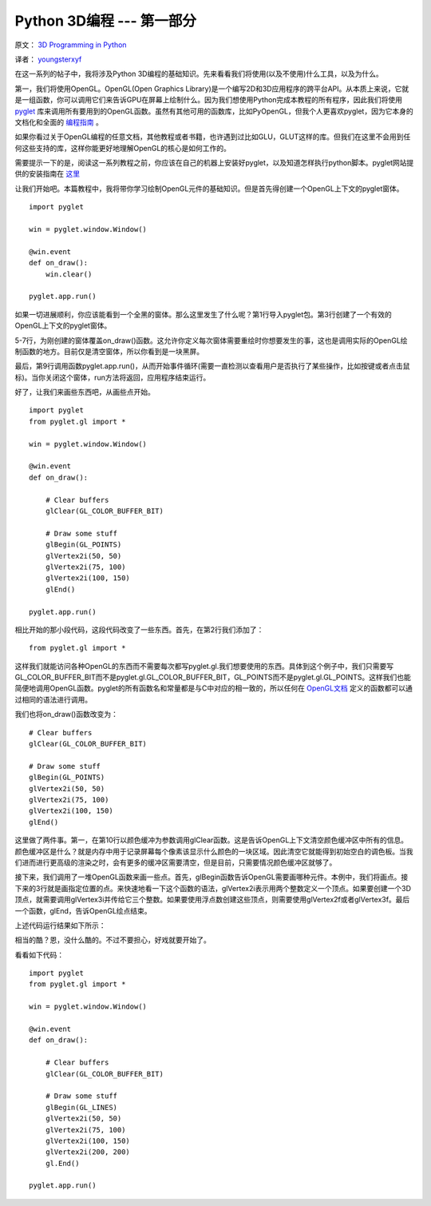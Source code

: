 Python 3D编程 --- 第一部分
===========================

原文： `3D Programming in Python <http://greendalecs.wordpress.com/>`_

译者： `youngsterxyf <http://xiayf.blogspot.com/>`_

在这一系列的帖子中，我将涉及Python 3D编程的基础知识。先来看看我们将使用(以及不使用)什么工具，以及为什么。

第一，我们将使用OpenGL。OpenGL(Open Graphics Library)是一个编写2D和3D应用程序的跨平台API。从本质上来说，它就是一组函数，你可以调用它们来告诉GPU在屏幕上绘制什么。因为我们想使用Python完成本教程的所有程序，因此我们将使用 `pyglet <http://www.pyglet.org/>`_ 库来调用所有要用到的OpenGL函数。虽然有其他可用的函数库，比如PyOpenGL，但我个人更喜欢pyglet，因为它本身的文档化和全面的 `编程指南 <http://www.pyglet.org/doc/programming_guide/index.html>`_ 。

如果你看过关于OpenGL编程的任意文档，其他教程或者书籍，也许遇到过比如GLU，GLUT这样的库。但我们在这里不会用到任何这些支持的库，这样你能更好地理解OpenGL的核心是如何工作的。

需要提示一下的是，阅读这一系列教程之前，你应该在自己的机器上安装好pyglet，以及知道怎样执行python脚本。pyglet网站提供的安装指南在 `这里 <http://www.pyglet.org/doc/programming_guide/installation.html>`_

让我们开始吧。本篇教程中，我将带你学习绘制OpenGL元件的基础知识。但是首先得创建一个OpenGL上下文的pyglet窗体。

::
    
    import pyglet

    win = pyglet.window.Window()

    @win.event
    def on_draw():
        win.clear()

    pyglet.app.run()

如果一切进展顺利，你应该能看到一个全黑的窗体。那么这里发生了什么呢？第1行导入pyglet包。第3行创建了一个有效的OpenGL上下文的pyglet窗体。

5-7行，为刚创建的窗体覆盖on_draw()函数。这允许你定义每次窗体需要重绘时你想要发生的事，这也是调用实际的OpenGL绘制函数的地方。目前仅是清空窗体，所以你看到是一块黑屏。

最后，第9行调用函数pyglet.app.run()，从而开始事件循环(需要一直检测以查看用户是否执行了某些操作，比如按键或者点击鼠标)。当你关闭这个窗体，run方法将返回，应用程序结束运行。

好了，让我们来画些东西吧，从画些点开始。

::

    import pyglet
    from pyglet.gl import *

    win = pyglet.window.Window()

    @win.event
    def on_draw():

        # Clear buffers
        glClear(GL_COLOR_BUFFER_BIT)

        # Draw some stuff
        glBegin(GL_POINTS)
        glVertex2i(50, 50)
        glVertex2i(75, 100)
        glVertex2i(100, 150)
        glEnd()

    pyglet.app.run()

相比开始的那小段代码，这段代码改变了一些东西。首先，在第2行我们添加了：

::

    from pyglet.gl import *

这样我们就能访问各种OpenGL的东西而不需要每次都写pyglet.gl.我们想要使用的东西。具体到这个例子中，我们只需要写GL_COLOR_BUFFER_BIT而不是pyglet.gl.GL_COLOR_BUFFER_BIT，GL_POINTS而不是pyglet.gl.GL_POINTS。这样我们也能简便地调用OpenGL函数。pyglet的所有函数名和常量都是与C中对应的相一致的，所以任何在 `OpenGL文档 <http://www.opengl.org/sdk/docs/>`_ 定义的函数都可以通过相同的语法进行调用。

我们也将on_draw()函数改变为：

::
    
    # Clear buffers
    glClear(GL_COLOR_BUFFER_BIT)

    # Draw some stuff
    glBegin(GL_POINTS)
    glVertex2i(50, 50)
    glVertex2i(75, 100)
    glVertex2i(100, 150)
    glEnd()

这里做了两件事。第一，在第10行以颜色缓冲为参数调用glClear函数。这是告诉OpenGL上下文清空颜色缓冲区中所有的信息。颜色缓冲区是什么？就是内存中用于记录屏幕每个像素该显示什么颜色的一块区域。因此清空它就能得到初始空白的调色板。当我们进而进行更高级的渲染之时，会有更多的缓冲区需要清空，但是目前，只需要情况颜色缓冲区就够了。

接下来，我们调用了一堆OpenGL函数来画一些点。首先，glBegin函数告诉OpenGL需要画哪种元件。本例中，我们将画点。接下来的3行就是画指定位置的点。来快速地看一下这个函数的语法，glVertex2i表示用两个整数定义一个顶点。如果要创建一个3D顶点，就需要调用glVertex3i并传给它三个整数。如果要使用浮点数创建这些顶点，则需要使用glVertex2f或者glVertex3f。最后一个函数，glEnd，告诉OpenGL绘点结束。

上述代码运行结果如下所示：

.. image:: http://greendalecs.files.wordpress.com/2012/04/shot.png

相当的酷？恩，没什么酷的。不过不要担心，好戏就要开始了。

看看如下代码：

::

    import pyglet
    from pyglet.gl import *

    win = pyglet.window.Window()

    @win.event
    def on_draw():

        # Clear buffers
        glClear(GL_COLOR_BUFFER_BIT)

        # Draw some stuff
        glBegin(GL_LINES)
        glVertex2i(50, 50)
        glVertex2i(75, 100)
        glVertex2i(100, 150)
        glVertex2i(200, 200)
        gl.End()

    pyglet.app.run()


